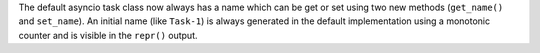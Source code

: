 The default asyncio task class now always has a name which can be get or set using two new methods
(``get_name()`` and ``set_name``). An initial name (like ``Task-1``) is always generated in the
default implementation using a monotonic counter and is visible in the ``repr()`` output.
